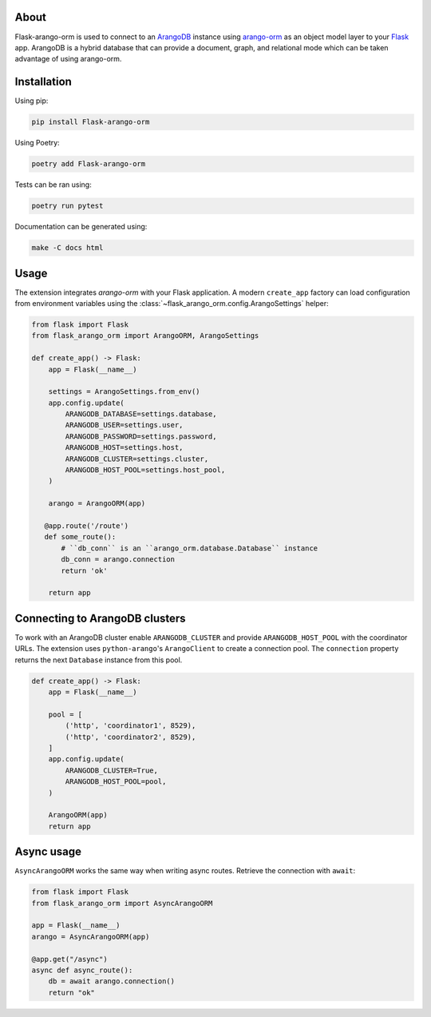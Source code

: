 About
-----

Flask-arango-orm is used to connect to an `ArangoDB`_ instance using `arango-orm`_ as an object
model layer to your `Flask`_ app.  ArangoDB is a hybrid database that can provide a document, graph,
and relational mode which can be taken advantage of using arango-orm.

.. _ArangoDB: https://www.arangodb.com/
.. _arango-orm: https://github.com/threatify/arango-orm
.. _Flask: https://flask.palletsprojects.com/

Installation
------------

Using pip:

.. code-block:: shell

   pip install Flask-arango-orm

Using Poetry:

.. code-block:: shell

   poetry add Flask-arango-orm


Tests can be ran using:

.. code-block:: shell

   poetry run pytest


Documentation can be generated using:

.. code-block:: shell

   make -C docs html


Usage
-----

The extension integrates `arango-orm` with your Flask application. A modern
``create_app`` factory can load configuration from environment variables using
the :class:`~flask_arango_orm.config.ArangoSettings` helper:

.. code-block:: python

   from flask import Flask
   from flask_arango_orm import ArangoORM, ArangoSettings

   def create_app() -> Flask:
       app = Flask(__name__)

       settings = ArangoSettings.from_env()
       app.config.update(
           ARANGODB_DATABASE=settings.database,
           ARANGODB_USER=settings.user,
           ARANGODB_PASSWORD=settings.password,
           ARANGODB_HOST=settings.host,
           ARANGODB_CLUSTER=settings.cluster,
           ARANGODB_HOST_POOL=settings.host_pool,
       )

       arango = ArangoORM(app)

      @app.route('/route')
      def some_route():
          # ``db_conn`` is an ``arango_orm.database.Database`` instance
          db_conn = arango.connection
          return 'ok'

       return app

Connecting to ArangoDB clusters
-------------------------------

To work with an ArangoDB cluster enable ``ARANGODB_CLUSTER`` and provide
``ARANGODB_HOST_POOL`` with the coordinator URLs. The extension uses
``python-arango``'s ``ArangoClient`` to create a connection pool.  The
``connection`` property returns the next ``Database`` instance from this
pool.

.. code-block:: python

   def create_app() -> Flask:
       app = Flask(__name__)

       pool = [
           ('http', 'coordinator1', 8529),
           ('http', 'coordinator2', 8529),
       ]
       app.config.update(
           ARANGODB_CLUSTER=True,
           ARANGODB_HOST_POOL=pool,
       )

       ArangoORM(app)
       return app

Async usage
-----------

``AsyncArangoORM`` works the same way when writing async routes. Retrieve the
connection with ``await``:

.. code-block:: python

   from flask import Flask
   from flask_arango_orm import AsyncArangoORM

   app = Flask(__name__)
   arango = AsyncArangoORM(app)

   @app.get("/async")
   async def async_route():
       db = await arango.connection()
       return "ok"

